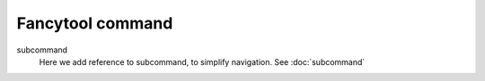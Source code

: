 .. -*- coding: utf-8 -*-
.. -*- restructuredtext -*-

Fancytool command
=================

.. argparse::
   :module: cmdargs
   :func: parser
   :prog: cmdargs

subcommand
  Here we add reference to subcommand, to simplify navigation.
  See :doc:`subcommand`
